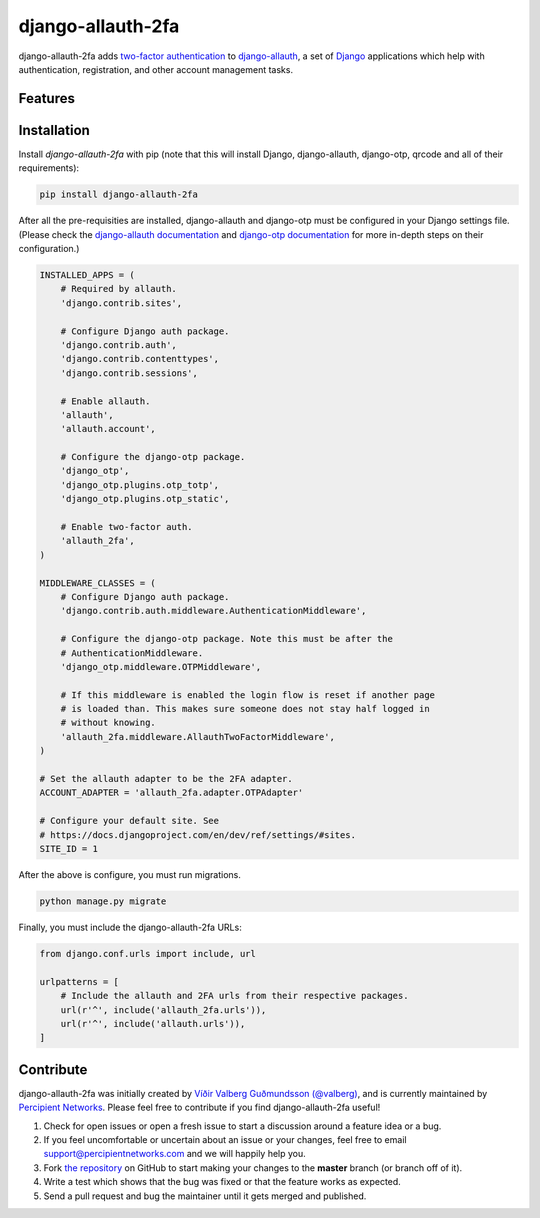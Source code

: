 django-allauth-2fa
==================

.. image:: https://travis-ci.org/percipient/django-allauth-2fa.svg?branch=master
    :target: https://travis-ci.org/percipient/django-allauth-2fa

django-allauth-2fa adds `two-factor authentication`_ to `django-allauth`_, a set
of `Django`_ applications which help with authentication, registration, and
other account management tasks.

.. _two-factor authentication: https://en.wikipedia.org/wiki/Multi-factor_authentication
.. _django-allauth: https://github.com/pennersr/django-allauth
.. _Django: https://www.djangoproject.com/

Features
--------



Installation
------------

Install `django-allauth-2fa` with pip (note that this will install Django,
django-allauth, django-otp, qrcode and all of their requirements):

.. _django-otp: https://bitbucket.org/psagers/django-otp/
.. _qrcode: https://github.com/lincolnloop/python-qrcode

.. code-block:: bash

    pip install django-allauth-2fa

After all the pre-requisities are installed, django-allauth and django-otp must
be configured in your Django settings file. (Please check the
`django-allauth documentation`_ and `django-otp documentation`_ for more
in-depth steps on their configuration.)

.. _django-allauth documentation: https://django-allauth.readthedocs.io/en/latest/installation.html
.. _django-otp documentation: http://pythonhosted.org/django-otp/overview.html#installation

.. code-block:: python

    INSTALLED_APPS = (
        # Required by allauth.
        'django.contrib.sites',

        # Configure Django auth package.
        'django.contrib.auth',
        'django.contrib.contenttypes',
        'django.contrib.sessions',

        # Enable allauth.
        'allauth',
        'allauth.account',

        # Configure the django-otp package.
        'django_otp',
        'django_otp.plugins.otp_totp',
        'django_otp.plugins.otp_static',

        # Enable two-factor auth.
        'allauth_2fa',
    )

    MIDDLEWARE_CLASSES = (
        # Configure Django auth package.
        'django.contrib.auth.middleware.AuthenticationMiddleware',

        # Configure the django-otp package. Note this must be after the
        # AuthenticationMiddleware.
        'django_otp.middleware.OTPMiddleware',

        # If this middleware is enabled the login flow is reset if another page
        # is loaded than. This makes sure someone does not stay half logged in
        # without knowing.
        'allauth_2fa.middleware.AllauthTwoFactorMiddleware',
    )

    # Set the allauth adapter to be the 2FA adapter.
    ACCOUNT_ADAPTER = 'allauth_2fa.adapter.OTPAdapter'

    # Configure your default site. See
    # https://docs.djangoproject.com/en/dev/ref/settings/#sites.
    SITE_ID = 1

After the above is configure, you must run migrations.

.. code-block:: bash

    python manage.py migrate

Finally, you must include the django-allauth-2fa URLs:

.. code-block:: python

    from django.conf.urls import include, url

    urlpatterns = [
        # Include the allauth and 2FA urls from their respective packages.
        url(r'^', include('allauth_2fa.urls')),
        url(r'^', include('allauth.urls')),
    ]

Contribute
----------

django-allauth-2fa was initially created by
`Víðir Valberg Guðmundsson (@valberg)`_, and is currently maintained by
`Percipient Networks`_. Please feel free to contribute if you find
django-allauth-2fa useful!

#. Check for open issues or open a fresh issue to start a discussion
   around a feature idea or a bug.
#. If you feel uncomfortable or uncertain about an issue or your changes,
   feel free to email support@percipientnetworks.com and we will happily help you.
#. Fork `the repository`_ on GitHub to start making your changes to the
   **master** branch (or branch off of it).
#. Write a test which shows that the bug was fixed or that the feature
   works as expected.
#. Send a pull request and bug the maintainer until it gets merged and
   published.

.. _Víðir Valberg Guðmundsson (@valberg): https://github.com/valberg
.. _Percipient Networks: https://www.strongarm.io
.. _the repository: http://github.com/percipient/django-allauth-2fa
